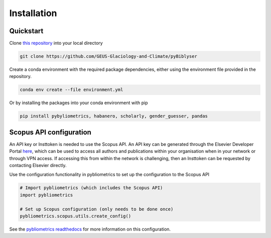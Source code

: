 Installation
============

Quickstart
----------

Clone `this repository <https://github.com/GEUS-Glaciology-and-Climate/pyBiblyser>`_ into your local directory

.. code-block:: python

   git clone https://github.com/GEUS-Glaciology-and-Climate/pyBiblyser

Create a conda environment with the required package dependencies, either using the environment file provided in the repository.

.. code-block:: python

   conda env create --file environment.yml


Or by installing the packages into your conda environment with pip

.. code-block:: python

   pip install pybyliometrics, habanero, scholarly, gender_guesser, pandas


Scopus API configuration
------------------------

An API key or Insttoken is needed to use the Scopus API. An API key can be generated through the Elsevier Developer Portal `here <https://dev.elsevier.com/apikey/manage>`_, which can be used to access all authors and publications within your organisation when in your network or through VPN access. If accessing this from within the network is challenging, then an Insttoken can be requested by contacting Elsevier directly. 

Use the configuration functionality in pybliometrics to set up the configuration to the Scopus API

.. code-block:: python

   # Import pybliometrics (which includes the Scopus API)
   import pybliometrics

   # Set up Scopus configuration (only needs to be done once)
   pybliometrics.scopus.utils.create_config()

See the `pybliometrics readthedocs <https://pybliometrics.readthedocs.io/en/stable/configuration.html>`_ for more information on this configuration.
